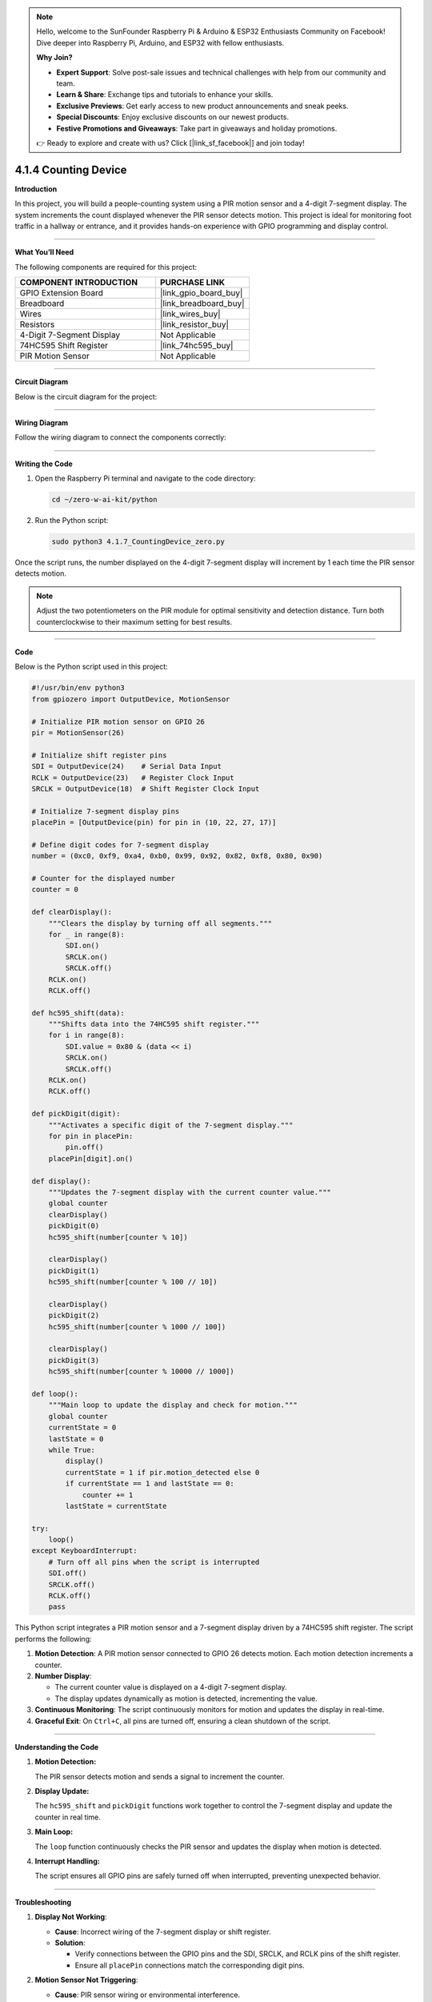 .. note::

    Hello, welcome to the SunFounder Raspberry Pi & Arduino & ESP32 Enthusiasts Community on Facebook! Dive deeper into Raspberry Pi, Arduino, and ESP32 with fellow enthusiasts.

    **Why Join?**

    - **Expert Support**: Solve post-sale issues and technical challenges with help from our community and team.
    - **Learn & Share**: Exchange tips and tutorials to enhance your skills.
    - **Exclusive Previews**: Get early access to new product announcements and sneak peeks.
    - **Special Discounts**: Enjoy exclusive discounts on our newest products.
    - **Festive Promotions and Giveaways**: Take part in giveaways and holiday promotions.

    👉 Ready to explore and create with us? Click [|link_sf_facebook|] and join today!

.. _4.1.4_py:

4.1.4 Counting Device
=======================

**Introduction**

In this project, you will build a people-counting system using a PIR motion sensor and a 4-digit 7-segment display. The system increments the count displayed whenever the PIR sensor detects motion. This project is ideal for monitoring foot traffic in a hallway or entrance, and it provides hands-on experience with GPIO programming and display control.


----------------------------------------------


**What You’ll Need**

The following components are required for this project:

.. list-table::
    :widths: 30 20
    :header-rows: 1

    *   - COMPONENT INTRODUCTION
        - PURCHASE LINK
    *   - GPIO Extension Board
        - |link_gpio_board_buy|
    *   - Breadboard
        - |link_breadboard_buy|
    *   - Wires
        - |link_wires_buy|
    *   - Resistors
        - |link_resistor_buy|
    *   - 4-Digit 7-Segment Display
        - Not Applicable
    *   - 74HC595 Shift Register
        - |link_74hc595_buy|
    *   - PIR Motion Sensor
        - Not Applicable


----------------------------------------------


**Circuit Diagram**

Below is the circuit diagram for the project:

.. image:: ../python/img/4.1.7_counting_device_schematic.png
   :align: center


----------------------------------------------


**Wiring Diagram**

Follow the wiring diagram to connect the components correctly:

.. image:: ../python/img/4.1.7_counting_device_circuit.png
   :align: center


----------------------------------------------


**Writing the Code**

1. Open the Raspberry Pi terminal and navigate to the code directory:

   .. code-block:: bash

       cd ~/zero-w-ai-kit/python

2. Run the Python script:

   .. code-block:: bash

       sudo python3 4.1.7_CountingDevice_zero.py

Once the script runs, the number displayed on the 4-digit 7-segment display will increment by 1 each time the PIR sensor detects motion.

.. note::

   Adjust the two potentiometers on the PIR module for optimal sensitivity and detection distance. Turn both counterclockwise to their maximum setting for best results.

.. image:: ../python/img/4.1.7_PIR_TTE.png
   :width: 400
   :align: center


----------------------------------------------


**Code**

Below is the Python script used in this project:

.. code-block:: python

    #!/usr/bin/env python3
    from gpiozero import OutputDevice, MotionSensor

    # Initialize PIR motion sensor on GPIO 26
    pir = MotionSensor(26)

    # Initialize shift register pins
    SDI = OutputDevice(24)    # Serial Data Input
    RCLK = OutputDevice(23)   # Register Clock Input
    SRCLK = OutputDevice(18)  # Shift Register Clock Input

    # Initialize 7-segment display pins
    placePin = [OutputDevice(pin) for pin in (10, 22, 27, 17)]

    # Define digit codes for 7-segment display
    number = (0xc0, 0xf9, 0xa4, 0xb0, 0x99, 0x92, 0x82, 0xf8, 0x80, 0x90)

    # Counter for the displayed number
    counter = 0

    def clearDisplay():
        """Clears the display by turning off all segments."""
        for _ in range(8):
            SDI.on()
            SRCLK.on()
            SRCLK.off()
        RCLK.on()
        RCLK.off()

    def hc595_shift(data):
        """Shifts data into the 74HC595 shift register."""
        for i in range(8):
            SDI.value = 0x80 & (data << i)
            SRCLK.on()
            SRCLK.off()
        RCLK.on()
        RCLK.off()

    def pickDigit(digit):
        """Activates a specific digit of the 7-segment display."""
        for pin in placePin:
            pin.off()
        placePin[digit].on()

    def display():
        """Updates the 7-segment display with the current counter value."""
        global counter
        clearDisplay()
        pickDigit(0)
        hc595_shift(number[counter % 10])

        clearDisplay()
        pickDigit(1)
        hc595_shift(number[counter % 100 // 10])

        clearDisplay()
        pickDigit(2)
        hc595_shift(number[counter % 1000 // 100])

        clearDisplay()
        pickDigit(3)
        hc595_shift(number[counter % 10000 // 1000])

    def loop():
        """Main loop to update the display and check for motion."""
        global counter
        currentState = 0
        lastState = 0
        while True:
            display()
            currentState = 1 if pir.motion_detected else 0
            if currentState == 1 and lastState == 0:
                counter += 1
            lastState = currentState

    try:
        loop()
    except KeyboardInterrupt:
        # Turn off all pins when the script is interrupted
        SDI.off()
        SRCLK.off()
        RCLK.off()
        pass

This Python script integrates a PIR motion sensor and a 7-segment display driven by a 74HC595 shift register. The script performs the following:

1. **Motion Detection**: A PIR motion sensor connected to GPIO 26 detects motion. Each motion detection increments a counter.

2. **Number Display**: 

   - The current counter value is displayed on a 4-digit 7-segment display.
   - The display updates dynamically as motion is detected, incrementing the value.

3. **Continuous Monitoring**: The script continuously monitors for motion and updates the display in real-time.

4. **Graceful Exit**: On ``Ctrl+C``, all pins are turned off, ensuring a clean shutdown of the script.


----------------------------------------------

**Understanding the Code**

1. **Motion Detection:**

   The PIR sensor detects motion and sends a signal to increment the counter.

2. **Display Update:**

   The ``hc595_shift`` and ``pickDigit`` functions work together to control the 7-segment display and update the counter in real time.

3. **Main Loop:**

   The ``loop`` function continuously checks the PIR sensor and updates the display when motion is detected.

4. **Interrupt Handling:**

   The script ensures all GPIO pins are safely turned off when interrupted, preventing unexpected behavior.



----------------------------------------------


**Troubleshooting**

1. **Display Not Working**:

   - **Cause**: Incorrect wiring of the 7-segment display or shift register.
   - **Solution**:

     - Verify connections between the GPIO pins and the SDI, SRCLK, and RCLK pins of the shift register.
     - Ensure all ``placePin`` connections match the corresponding digit pins.

2. **Motion Sensor Not Triggering**:

   - **Cause**: PIR sensor wiring or environmental interference.
   - **Solution**:

     - Check the PIR sensor connections to GPIO 26, power, and ground.
     - Adjust the sensitivity and delay potentiometers on the PIR sensor if available.

3. **Counter Does Not Increment**:

   - **Cause**: Motion sensor state changes not detected.
   - **Solution**:

     - Ensure the ``pir.motion_detected`` value updates correctly.
     - Add debugging prints to confirm state transitions in the ``loop()`` function.

4. **Flickering Display**:

   - **Cause**: Insufficient delay or improper timing in the display update.
   - **Solution**:
     - Add a small delay in the ``display()`` function to stabilize the display:

       .. code-block:: python

           import time
           time.sleep(0.01)

----------------------------------------------

**Extendable Ideas**

1. **Bidirectional Counter**: Add another PIR sensor to detect motion in opposite directions and decrement the counter:

     .. code-block:: python

         pir2 = MotionSensor(27)
         if pir2.motion_detected:
             counter -= 1

2. **Threshold-Based Alerts**: Trigger an alert (e.g., LED or buzzer) when the counter exceeds a predefined value:

     .. code-block:: python

         from gpiozero import Buzzer
         buzzer = Buzzer(22)
         if counter > 50:
             buzzer.on()
         else:
             buzzer.off()

3. **Data Logging**: Log the counter value and timestamps to a file for analysis:

     .. code-block:: python

         with open("motion_log.txt", "a") as log_file:
             log_file.write(f"{time.time():.3f}, Counter: {counter}\n")

4. **Timer-Based Reset**: Reset the counter after a specific period of inactivity:

     .. code-block:: python

         last_motion_time = time.time()
         if time.time() - last_motion_time > 300:  # 5 minutes
             counter = 0

5. **Event-Based Triggers**: Trigger specific actions (e.g., controlling appliances) when the counter reaches specific values.


----------------------------------------------


**Conclusion**

This project introduces the basics of motion detection and display control using a PIR sensor and 7-segment display. It provides a practical foundation for more advanced IoT and data visualization projects.

